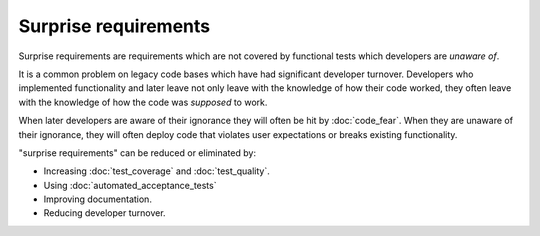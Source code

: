Surprise requirements
=====================

Surprise requirements are requirements which are not covered by functional
tests which developers are *unaware of*.

It is a common problem on legacy code bases which have had significant developer
turnover. Developers who implemented functionality and later leave not only
leave with the knowledge of how their code worked, they often leave with the
knowledge of how the code was *supposed* to work.

When later developers are aware of their ignorance they will often
be hit by :doc:`code_fear`. When they are unaware of their ignorance, they
will often deploy code that violates user expectations or breaks existing
functionality.

"surprise requirements" can be reduced or eliminated by:

* Increasing :doc:`test_coverage` and :doc:`test_quality`.
* Using :doc:`automated_acceptance_tests`
* Improving documentation.
* Reducing developer turnover.
